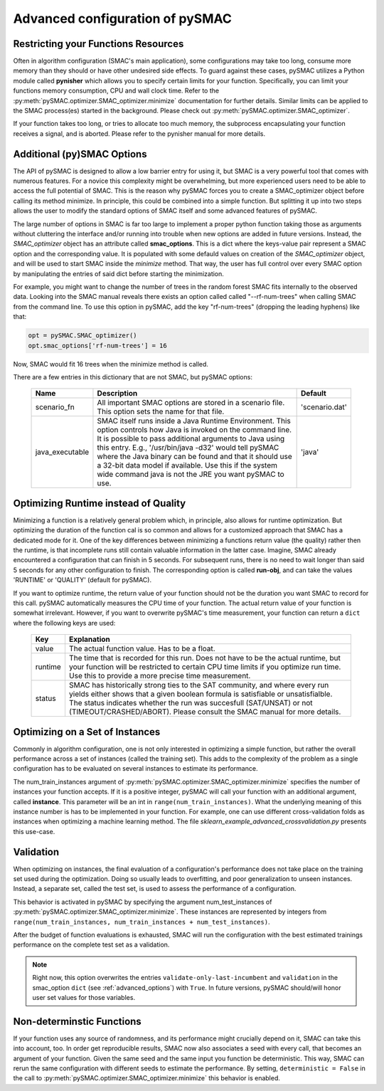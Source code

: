 .. _advanced_configuration:

================================
Advanced configuration of pySMAC
================================

Restricting your Functions Resources
------------------------------------

Often in algorithm configuration (SMAC's main application), some configurations
may take too long, consume more memory than they should or have other undesired
side effects. To guard against these cases, pySMAC utilizes a Python module called
**pynisher** which allows you to specify certain limits for your function.
Specifically, you can limit your functions memory consumption, CPU 
and wall clock time. Refer to the :py:meth:`pySMAC.optimizer.SMAC_optimizer.minimize`
documentation for further details. Similar limits can be applied to the SMAC process(es)
started in the background. Please check out :py:meth:`pySMAC.optimizer.SMAC_optimizer`.

If your function takes too long, or tries to allocate too much memory,
the subprocess encapsulating your function receives a signal, and is aborted.
Please refer to the pynisher manual for more details.


.. _advanced_options:

Additional (py)SMAC Options
---------------------------

The API of pySMAC is designed to allow a low barrier entry for using it,
but SMAC is a very powerful tool that comes with numerous features. For a
novice this complexity might be overwhelming, but more experienced users
need to be able to access the full potential of SMAC. This is the reason
why pySMAC forces you to create a SMAC_optimizer object before calling its
method minimize. In principle, this could be combined into a
simple function. But splitting it up into two steps allows the user to modify
the standard options of SMAC itself and some advanced features of pySMAC.

The large number of options in SMAC is far too large to implement a proper
python function taking those as arguments without cluttering the interface
and/or running into trouble when new options are added in future versions.
Instead, the *SMAC_optimizer* object has an attribute called **smac_options**.
This is a dict where the keys-value pair represent a SMAC option and the
corresponding value. It is populated with some defauld values
on creation of the *SMAC_optimizer* object, and will be used to start SMAC
inside the *minimize* method. That way, the user has full control over
every SMAC option by manipulating the entries of said dict before starting
the minimization.

For example, you might want to change the number of trees in the random 
forest SMAC fits internally to the observed data. Looking into the SMAC
manual reveals there exists an option called called "--rf-num-trees" when
calling SMAC from the command line. To use this option in pySMAC, add the key
"rf-num-trees" (dropping the leading hyphens) like that:

.. code-block:: python
    
    opt = pySMAC.SMAC_optimizer()
    opt.smac_options['rf-num-trees'] = 16

Now, SMAC would fit 16 trees when the minimize method is called.

There are a few entries in this dictionary that are not SMAC, but pySMAC
options:

    +----------------+------------------------------------------------------------+---------------+
    | Name           | Description                                                | Default       |
    +================+============================================================+===============+
    |scenario_fn     | All important SMAC options are stored in a scenario file.  | 'scenario.dat'|
    |                | This option sets the name for that file.                   |               |
    +----------------+------------------------------------------------------------+---------------+
    |java_executable | SMAC itself runs inside a Java Runtime Environment. This   | 'java'        |
    |                | option controls how Java is invoked on the command line.   |               |
    |                | It is possible to pass additional arguments to Java using  |               |
    |                | this entry. E.g., '/usr/bin/java -d32' would tell pySMAC   |               |
    |                | where the Java binary can be found and that it should use  |               |
    |                | a 32-bit data model if available. Use this if the system   |               |
    |                | wide command java is not the JRE you want pySMAC to use.   |               |
    +----------------+------------------------------------------------------------+---------------+

Optimizing Runtime instead of Quality
-------------------------------------

Minimizing a function is a relatively general problem which, in principle,
also allows for runtime optimization. But optimizing the duration of the 
function cal is so common and allows for a customized approach that
SMAC has a dedicated mode for it. One of the key differences between 
minimizing a functions return value (the quality) rather then the runtime,
is that incomplete runs still contain valuable information in the latter
case. Imagine, SMAC already encountered a configuration that can finish in
5 seconds. For subsequent runs, there is no need to wait longer than said 
5 seconds for any other configuration to finish. The corresponding option
is called **run-obj**, and can take the values 'RUNTIME' or 'QUALITY'
(default for pySMAC).

If you want to optimize runtime, the return value of your function should not
be the duration you want SMAC to record for this call. pySMAC automatically
measures the CPU time of your function. The actual return value of your 
function is somewhat irrelevant. However, if you want to overwrite pySMAC's
time measurement, your function can return a ``dict`` where the following keys
are used:

    +-------------+--------------------------------------------------------+
    |    Key      |  Explanation                                           |
    +=============+========================================================+
    | value       | The actual function value. Has to be a float.          |
    +-------------+--------------------------------------------------------+
    | runtime     | The time that is recorded for this run. Does not have  |
    |             | to be the actual runtime, but your function will be    |
    |             | restricted to certain CPU time limits if you optimize  |
    |             | run time. Use this to provide a more precise time      |
    |             | measurement.                                           |
    +-------------+--------------------------------------------------------+
    | status      | SMAC has historically strong ties to the SAT community,|
    |             | and where every run yields either shows that a given   |
    |             | boolean formula is satisfiable or unsatisfialble.      |
    |             | The status indicates whether the run was succesfull    |
    |             | (SAT/UNSAT) or not (TIMEOUT/CRASHED/ABORT). Please     |
    |             | consult the SMAC manual for more details.              |
    +-------------+--------------------------------------------------------+



.. _training_instances:

Optimizing on a Set of Instances
--------------------------------

Commonly in algorithm configuration, one is not only interested in optimizing
a simple function, but rather the overall performance across a set of
instances (called the training set). This adds to the complexity
of the problem as a single configuration has to be evaluated on several 
instances to estimate its performance. 

The num_train_instances argument of :py:meth:`pySMAC.optimizer.SMAC_optimizer.minimize`
specifies the number of instances your function accepts. If it is a positive
integer, pySMAC will call your function with an additional argument, called **instance**.
This parameter will be an int in ``range(num_train_instances)``. What the
underlying meaning of this instance number is has to be implemented in your
function. For example, one can use different cross-validation folds as
instances when optimizing a machine learning method. The file
*sklearn_example_advanced_crossvalidation.py* presents this use-case.



.. _validation:

Validation
----------

When optimizing on instances, the final evaluation of a configuration's
performance does not take place on the training set used during the 
optimization. Doing so usually leads to overfitting, and poor generalization
to unseen instances. Instead, a separate set, called the test set, is used
to assess the performance of a configuration.

This behavior is activated in pySMAC by specifying the argument
num_test_instances of :py:meth:`pySMAC.optimizer.SMAC_optimizer.minimize`.
These instances are represented by integers from ``range(num_train_instances, num_train_instances + num_test_instances)``.

After the budget of function evaluations is exhausted, SMAC will run
the configuration with the best estimated trainings performance on the 
complete test set as a validation.

.. note::

    Right now, this option overwrites the entries 
    ``validate-only-last-incumbent`` and ``validation`` in the smac_option
    ``dict`` (see :ref:`advanced_options`) with ``True``. In future versions,
    pySMAC should/will honor user set values for those variables.


.. _non-deterministic:

Non-determinstic Functions
--------------------------

If your function uses any source of randomness, and its performance might
crucially depend on it, SMAC can take this into account, too. In order get
reproducible results, SMAC now also associates a seed with every call, that
becomes an argument of your function. Given the same seed and the same input
you function be deterministic. This way, SMAC can rerun the same configuration
with different seeds to estimate the performance. By setting,
``deterministic = False`` in the call to
:py:meth:`pySMAC.optimizer.SMAC_optimizer.minimize` this behavior is enabled.

